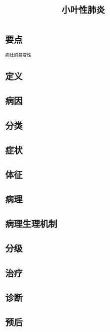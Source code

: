 #+title: 小叶性肺炎
#+HUGO_BASE_DIR: ~/Org/www/
#+roam_tags:病

* 要点
病灶的易变性
* 定义
* 病因
* 分类
* 症状
* 体征
* 病理
* 病理生理机制
* 分级
* 治疗
* 诊断
* 预后
  
